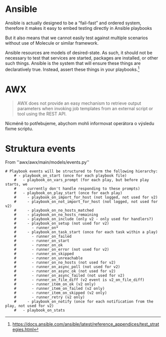 * Ansible
Ansible is actually designed to be a “fail-fast” and ordered system, therefore
it makes it easy to embed testing directly in Ansible playbooks

But it also means that we cannot easily test against multiple scenarios without
use of Molecule or similar framework. 

Ansible resources are models of desired-state. As such, it should not be
necessary to test that services are started, packages are installed, or other
such things. Ansible is the system that will ensure these things are
declaratively true. Instead, assert these things in your playbooks.[1]


[1] https://docs.ansible.com/ansible/latest/reference_appendices/test_strategies.html
* AWX

#+begin_quote
AWX does not provide an easy mechanism to retrieve output parameters when
invoking job templates from an external script or tool using the REST API.
#+end_quote

Nicméně to potřebujeme, abychom mohli informovat operátora o výsledu fixme
scriptu. 

* Struktura events

From ''awx/awx/main/models/events.py''

#+begin_src 
# Playbook events will be structured to form the following hierarchy:
    # - playbook_on_start (once for each playbook file)
    #   - playbook_on_vars_prompt (for each play, but before play starts, we
    #     currently don't handle responding to these prompts)
    #   - playbook_on_play_start (once for each play)
    #     - playbook_on_import_for_host (not logged, not used for v2)
    #     - playbook_on_not_import_for_host (not logged, not used for v2)
    #     - playbook_on_no_hosts_matched
    #     - playbook_on_no_hosts_remaining
    #     - playbook_on_include (only v2 - only used for handlers?)
    #     - playbook_on_setup (not used for v2)
    #       - runner_on*
    #     - playbook_on_task_start (once for each task within a play)
    #       - runner_on_failed
    #       - runner_on_start
    #       - runner_on_ok
    #       - runner_on_error (not used for v2)
    #       - runner_on_skipped
    #       - runner_on_unreachable
    #       - runner_on_no_hosts (not used for v2)
    #       - runner_on_async_poll (not used for v2)
    #       - runner_on_async_ok (not used for v2)
    #       - runner_on_async_failed (not used for v2)
    #       - runner_on_file_diff (v2 event is v2_on_file_diff)
    #       - runner_item_on_ok (v2 only)
    #       - runner_item_on_failed (v2 only)
    #       - runner_item_on_skipped (v2 only)
    #       - runner_retry (v2 only)
    #     - playbook_on_notify (once for each notification from the play, not used for v2)
    #   - playbook_on_stats
#+end_src
